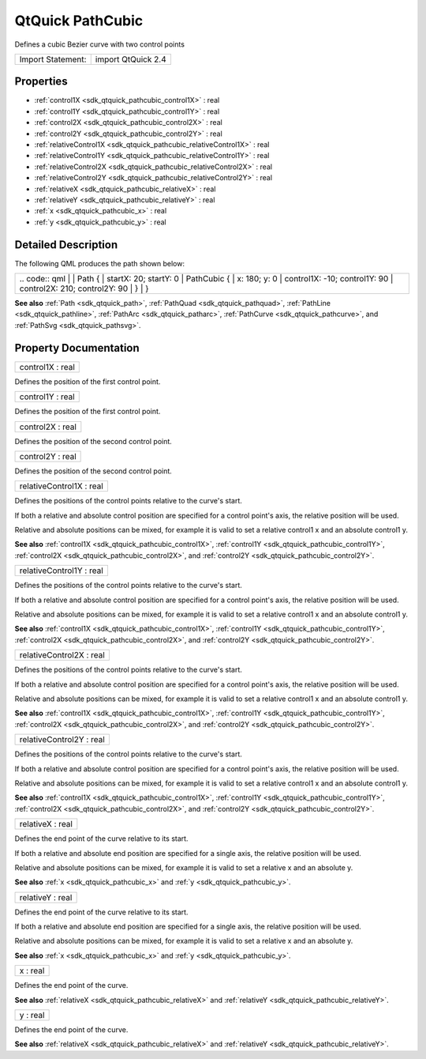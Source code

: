 .. _sdk_qtquick_pathcubic:

QtQuick PathCubic
=================

Defines a cubic Bezier curve with two control points

+---------------------+----------------------+
| Import Statement:   | import QtQuick 2.4   |
+---------------------+----------------------+

Properties
----------

-  :ref:`control1X <sdk_qtquick_pathcubic_control1X>` : real
-  :ref:`control1Y <sdk_qtquick_pathcubic_control1Y>` : real
-  :ref:`control2X <sdk_qtquick_pathcubic_control2X>` : real
-  :ref:`control2Y <sdk_qtquick_pathcubic_control2Y>` : real
-  :ref:`relativeControl1X <sdk_qtquick_pathcubic_relativeControl1X>` : real
-  :ref:`relativeControl1Y <sdk_qtquick_pathcubic_relativeControl1Y>` : real
-  :ref:`relativeControl2X <sdk_qtquick_pathcubic_relativeControl2X>` : real
-  :ref:`relativeControl2Y <sdk_qtquick_pathcubic_relativeControl2Y>` : real
-  :ref:`relativeX <sdk_qtquick_pathcubic_relativeX>` : real
-  :ref:`relativeY <sdk_qtquick_pathcubic_relativeY>` : real
-  :ref:`x <sdk_qtquick_pathcubic_x>` : real
-  :ref:`y <sdk_qtquick_pathcubic_y>` : real

Detailed Description
--------------------

The following QML produces the path shown below:

+--------------------------------------------------------------------------------------------------------------------------------------------------------+--------------------------------------------------------------------------------------------------------------------------------------------------------+
|                                                                                                                                                | .. code:: qml                                                                                                                                                  |
|                                                                                                                                                        |                                                                                                                                                        |
|                                                                                                                                                        |     Path {                                                                                                                                             |
|                                                                                                                                                        |         startX: 20; startY: 0                                                                                                                          |
|                                                                                                                                                        |         PathCubic {                                                                                                                                    |
|                                                                                                                                                        |             x: 180; y: 0                                                                                                                               |
|                                                                                                                                                        |             control1X: -10; control1Y: 90                                                                                                              |
|                                                                                                                                                        |             control2X: 210; control2Y: 90                                                                                                              |
|                                                                                                                                                        |         }                                                                                                                                              |
|                                                                                                                                                        |     }                                                                                                                                                  |
+--------------------------------------------------------------------------------------------------------------------------------------------------------+--------------------------------------------------------------------------------------------------------------------------------------------------------+

**See also** :ref:`Path <sdk_qtquick_path>`, :ref:`PathQuad <sdk_qtquick_pathquad>`, :ref:`PathLine <sdk_qtquick_pathline>`, :ref:`PathArc <sdk_qtquick_patharc>`, :ref:`PathCurve <sdk_qtquick_pathcurve>`, and :ref:`PathSvg <sdk_qtquick_pathsvg>`.

Property Documentation
----------------------

.. _sdk_qtquick_pathcubic_control1X:

+--------------------------------------------------------------------------------------------------------------------------------------------------------------------------------------------------------------------------------------------------------------------------------------------------------------+
| control1X : real                                                                                                                                                                                                                                                                                             |
+--------------------------------------------------------------------------------------------------------------------------------------------------------------------------------------------------------------------------------------------------------------------------------------------------------------+

Defines the position of the first control point.

.. _sdk_qtquick_pathcubic_control1Y:

+--------------------------------------------------------------------------------------------------------------------------------------------------------------------------------------------------------------------------------------------------------------------------------------------------------------+
| control1Y : real                                                                                                                                                                                                                                                                                             |
+--------------------------------------------------------------------------------------------------------------------------------------------------------------------------------------------------------------------------------------------------------------------------------------------------------------+

Defines the position of the first control point.

.. _sdk_qtquick_pathcubic_control2X:

+--------------------------------------------------------------------------------------------------------------------------------------------------------------------------------------------------------------------------------------------------------------------------------------------------------------+
| control2X : real                                                                                                                                                                                                                                                                                             |
+--------------------------------------------------------------------------------------------------------------------------------------------------------------------------------------------------------------------------------------------------------------------------------------------------------------+

Defines the position of the second control point.

.. _sdk_qtquick_pathcubic_control2Y:

+--------------------------------------------------------------------------------------------------------------------------------------------------------------------------------------------------------------------------------------------------------------------------------------------------------------+
| control2Y : real                                                                                                                                                                                                                                                                                             |
+--------------------------------------------------------------------------------------------------------------------------------------------------------------------------------------------------------------------------------------------------------------------------------------------------------------+

Defines the position of the second control point.

.. _sdk_qtquick_pathcubic_relativeControl1X:

+--------------------------------------------------------------------------------------------------------------------------------------------------------------------------------------------------------------------------------------------------------------------------------------------------------------+
| relativeControl1X : real                                                                                                                                                                                                                                                                                     |
+--------------------------------------------------------------------------------------------------------------------------------------------------------------------------------------------------------------------------------------------------------------------------------------------------------------+

Defines the positions of the control points relative to the curve's start.

If both a relative and absolute control position are specified for a control point's axis, the relative position will be used.

Relative and absolute positions can be mixed, for example it is valid to set a relative control1 x and an absolute control1 y.

**See also** :ref:`control1X <sdk_qtquick_pathcubic_control1X>`, :ref:`control1Y <sdk_qtquick_pathcubic_control1Y>`, :ref:`control2X <sdk_qtquick_pathcubic_control2X>`, and :ref:`control2Y <sdk_qtquick_pathcubic_control2Y>`.

.. _sdk_qtquick_pathcubic_relativeControl1Y:

+--------------------------------------------------------------------------------------------------------------------------------------------------------------------------------------------------------------------------------------------------------------------------------------------------------------+
| relativeControl1Y : real                                                                                                                                                                                                                                                                                     |
+--------------------------------------------------------------------------------------------------------------------------------------------------------------------------------------------------------------------------------------------------------------------------------------------------------------+

Defines the positions of the control points relative to the curve's start.

If both a relative and absolute control position are specified for a control point's axis, the relative position will be used.

Relative and absolute positions can be mixed, for example it is valid to set a relative control1 x and an absolute control1 y.

**See also** :ref:`control1X <sdk_qtquick_pathcubic_control1X>`, :ref:`control1Y <sdk_qtquick_pathcubic_control1Y>`, :ref:`control2X <sdk_qtquick_pathcubic_control2X>`, and :ref:`control2Y <sdk_qtquick_pathcubic_control2Y>`.

.. _sdk_qtquick_pathcubic_relativeControl2X:

+--------------------------------------------------------------------------------------------------------------------------------------------------------------------------------------------------------------------------------------------------------------------------------------------------------------+
| relativeControl2X : real                                                                                                                                                                                                                                                                                     |
+--------------------------------------------------------------------------------------------------------------------------------------------------------------------------------------------------------------------------------------------------------------------------------------------------------------+

Defines the positions of the control points relative to the curve's start.

If both a relative and absolute control position are specified for a control point's axis, the relative position will be used.

Relative and absolute positions can be mixed, for example it is valid to set a relative control1 x and an absolute control1 y.

**See also** :ref:`control1X <sdk_qtquick_pathcubic_control1X>`, :ref:`control1Y <sdk_qtquick_pathcubic_control1Y>`, :ref:`control2X <sdk_qtquick_pathcubic_control2X>`, and :ref:`control2Y <sdk_qtquick_pathcubic_control2Y>`.

.. _sdk_qtquick_pathcubic_relativeControl2Y:

+--------------------------------------------------------------------------------------------------------------------------------------------------------------------------------------------------------------------------------------------------------------------------------------------------------------+
| relativeControl2Y : real                                                                                                                                                                                                                                                                                     |
+--------------------------------------------------------------------------------------------------------------------------------------------------------------------------------------------------------------------------------------------------------------------------------------------------------------+

Defines the positions of the control points relative to the curve's start.

If both a relative and absolute control position are specified for a control point's axis, the relative position will be used.

Relative and absolute positions can be mixed, for example it is valid to set a relative control1 x and an absolute control1 y.

**See also** :ref:`control1X <sdk_qtquick_pathcubic_control1X>`, :ref:`control1Y <sdk_qtquick_pathcubic_control1Y>`, :ref:`control2X <sdk_qtquick_pathcubic_control2X>`, and :ref:`control2Y <sdk_qtquick_pathcubic_control2Y>`.

.. _sdk_qtquick_pathcubic_relativeX:

+--------------------------------------------------------------------------------------------------------------------------------------------------------------------------------------------------------------------------------------------------------------------------------------------------------------+
| relativeX : real                                                                                                                                                                                                                                                                                             |
+--------------------------------------------------------------------------------------------------------------------------------------------------------------------------------------------------------------------------------------------------------------------------------------------------------------+

Defines the end point of the curve relative to its start.

If both a relative and absolute end position are specified for a single axis, the relative position will be used.

Relative and absolute positions can be mixed, for example it is valid to set a relative x and an absolute y.

**See also** :ref:`x <sdk_qtquick_pathcubic_x>` and :ref:`y <sdk_qtquick_pathcubic_y>`.

.. _sdk_qtquick_pathcubic_relativeY:

+--------------------------------------------------------------------------------------------------------------------------------------------------------------------------------------------------------------------------------------------------------------------------------------------------------------+
| relativeY : real                                                                                                                                                                                                                                                                                             |
+--------------------------------------------------------------------------------------------------------------------------------------------------------------------------------------------------------------------------------------------------------------------------------------------------------------+

Defines the end point of the curve relative to its start.

If both a relative and absolute end position are specified for a single axis, the relative position will be used.

Relative and absolute positions can be mixed, for example it is valid to set a relative x and an absolute y.

**See also** :ref:`x <sdk_qtquick_pathcubic_x>` and :ref:`y <sdk_qtquick_pathcubic_y>`.

.. _sdk_qtquick_pathcubic_x:

+--------------------------------------------------------------------------------------------------------------------------------------------------------------------------------------------------------------------------------------------------------------------------------------------------------------+
| x : real                                                                                                                                                                                                                                                                                                     |
+--------------------------------------------------------------------------------------------------------------------------------------------------------------------------------------------------------------------------------------------------------------------------------------------------------------+

Defines the end point of the curve.

**See also** :ref:`relativeX <sdk_qtquick_pathcubic_relativeX>` and :ref:`relativeY <sdk_qtquick_pathcubic_relativeY>`.

.. _sdk_qtquick_pathcubic_y:

+--------------------------------------------------------------------------------------------------------------------------------------------------------------------------------------------------------------------------------------------------------------------------------------------------------------+
| y : real                                                                                                                                                                                                                                                                                                     |
+--------------------------------------------------------------------------------------------------------------------------------------------------------------------------------------------------------------------------------------------------------------------------------------------------------------+

Defines the end point of the curve.

**See also** :ref:`relativeX <sdk_qtquick_pathcubic_relativeX>` and :ref:`relativeY <sdk_qtquick_pathcubic_relativeY>`.

